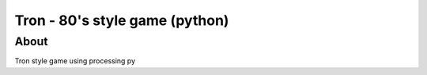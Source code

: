 Tron - 80's style game (python)
***************************

About
=====

Tron style game using processing py
